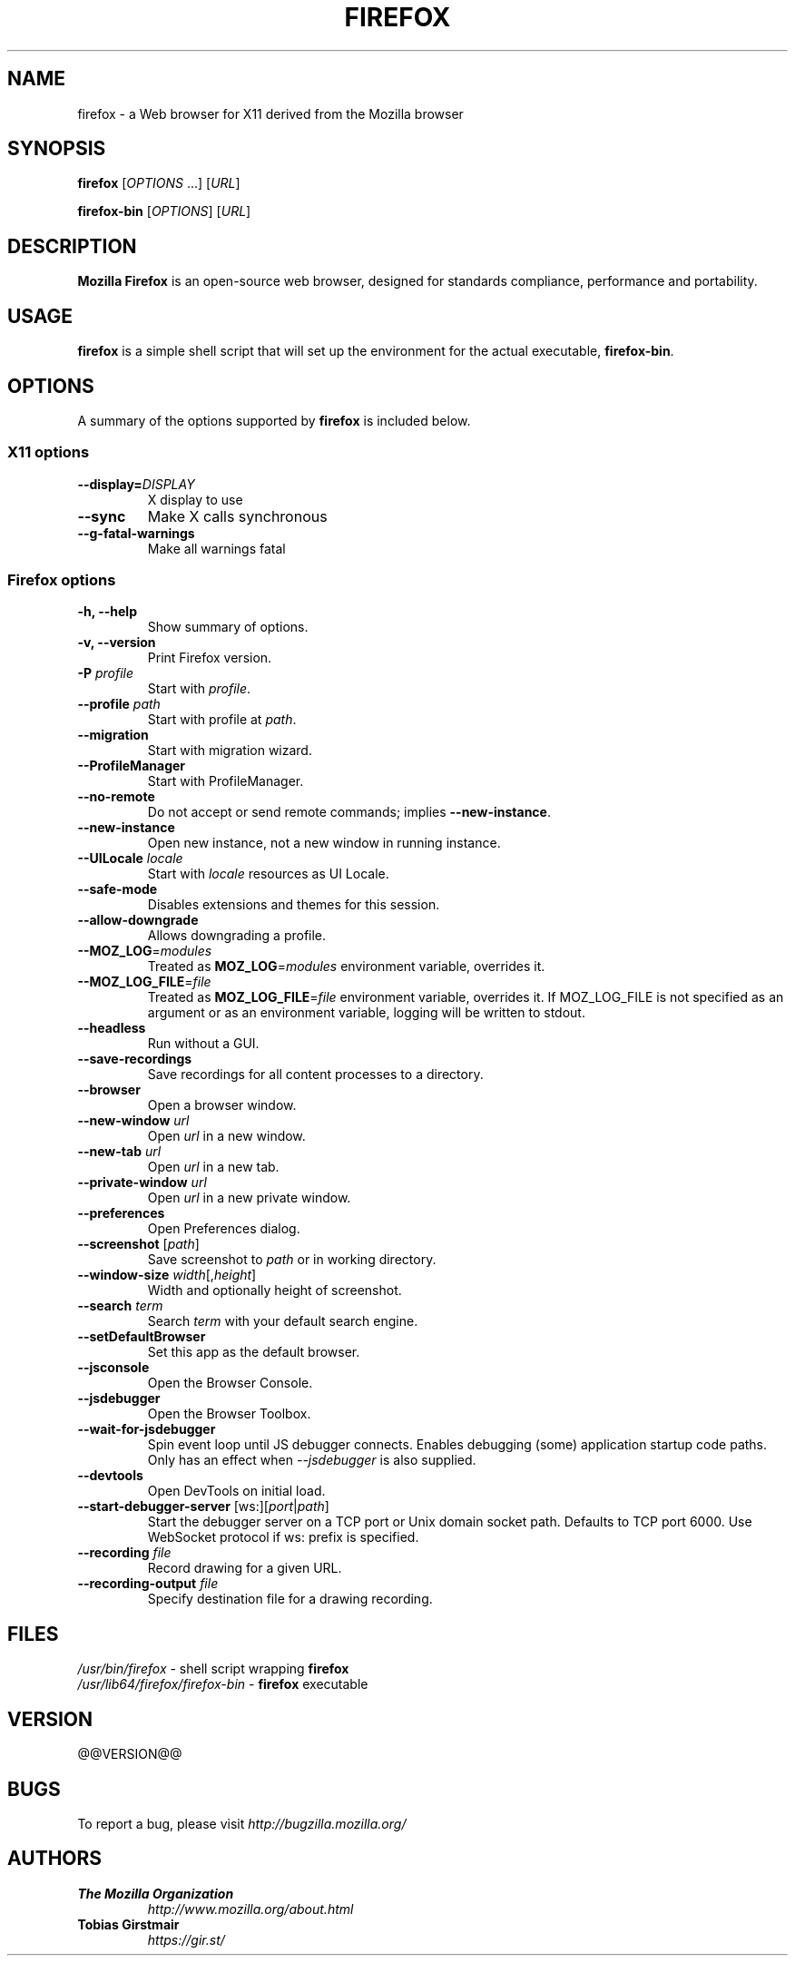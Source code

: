 .TH FIREFOX 1 "July 10, 2019" firefox "Linux User's Manual"
.SH NAME
firefox \- a Web browser for X11 derived from the Mozilla browser

.SH SYNOPSIS
.B firefox
[\fIOPTIONS\fR ...] [\fIURL\fR]

.B firefox-bin
[\fIOPTIONS\fR] [\fIURL\fR]

.SH DESCRIPTION
\fBMozilla Firefox\fR is an open-source web browser, designed for
standards compliance, performance and portability.

.SH USAGE
\fBfirefox\fR is a simple shell script that will set up the
environment for the actual executable, \fBfirefox-bin\fR.

.SH OPTIONS
A summary of the options supported by \fBfirefox\fR is included below.

.SS "X11 options"
.TP
.BI \-\-display= DISPLAY
X display to use
.TP
.B \--sync
Make X calls synchronous
.TP
.B \-\-g-fatal-warnings
Make all warnings fatal

.SS "Firefox options"
.TP
.B \-h, \--help
Show summary of options.
.TP
.B \-v, \--version
Print Firefox version.
.TP
\fB\-P\fR \fIprofile\fR
Start with \fIprofile\fR.
.TP
\fB\-\-profile\fR \fIpath\fR
Start with profile at \fIpath\fR.
.TP
\fB\-\-migration\fR
Start with migration wizard.
.TP
.B \-\-ProfileManager
Start with ProfileManager.
.TP
\fB\-\-no\-remote\fR
Do not accept or send remote commands; implies \fB--new-instance\fR.
.TP
\fB\-\-new\-instance\fR
Open new instance, not a new window in running instance.
.TP
\fB\-\-UILocale\fR \fIlocale\fR
Start with \fIlocale\fR resources as UI Locale.
.TP
\fB\-\-safe\-mode\fR
Disables extensions and themes for this session.
.TP
\fB\--allow-downgrade\fR
Allows downgrading a profile.                                              
.TP
\fB\--MOZ_LOG\fR=\fImodules\fR
Treated as \fBMOZ_LOG\fR=\fImodules\fR environment variable, overrides it.           
.TP
\fB\--MOZ_LOG_FILE\fR=\fIfile\fR
Treated as \fBMOZ_LOG_FILE\fR=\fIfile\fR environment variable, overrides it.  If
MOZ_LOG_FILE is not specified as an argument or as an environment variable,
logging will be written to stdout.
.TP
\fB\-\-headless\fR
Run without a GUI.
.TP
\fB\-\-save-recordings\fR
Save recordings for all content processes to a directory.
.TP
\fB\-\-browser\fR
Open a browser window.
.TP
\fB\-\-new-window\fR \fIurl\fR
Open \fIurl\fR in a new window.
.TP
\fB\-\-new-tab\fR \fIurl\fR
Open \fIurl\fR in a new tab.
.TP
\fB\-\-private-window\fR \fIurl\fR
Open \fIurl\fR in a new private window.
.TP
\fB\-\-preferences\fR
Open Preferences dialog.
.TP
\fB\-\-screenshot\fR [\fIpath\fR]
Save screenshot to \fIpath\fR or in working directory.
.TP
\fB\-\-window-size\fR \fIwidth\fR[,\fIheight\fR]
Width and optionally height of screenshot.
.TP
\fB\-\-search\fR \fIterm\fR
Search \fIterm\fR with your default search engine.
.TP
\fB\-\-setDefaultBrowser\fR
Set this app as the default browser.
.TP
\fB\-\-jsconsole\fR
Open the Browser Console.
.TP
\fB\-\-jsdebugger\fR
Open the Browser Toolbox.
.TP
\fB\-\-wait-for-jsdebugger\fR
Spin event loop until JS debugger connects.  Enables debugging (some) application startup code paths.  Only has an effect when \fI--jsdebugger\fR is also supplied.
.TP
\fB\-\-devtools\fR
Open DevTools on initial load.
.TP
\fB\-\-start-debugger-server\fR [ws:][\fIport\fR|\fIpath\fR]
Start the debugger server on a TCP port or Unix domain socket path. Defaults to TCP port 6000. Use WebSocket protocol if ws: prefix is specified.
.TP
\fB\-\-recording\fR \fIfile\fR
Record drawing for a given URL.
.TP
\fB\-\-recording-output\fR \fIfile\fR
Specify destination file for a drawing recording.

.SH FILES
\fI/usr/bin/firefox\fR - shell script wrapping
\fBfirefox\fR
.br
\fI/usr/lib64/firefox/firefox-bin\fR - \fBfirefox\fR
executable

.SH VERSION
@@VERSION@@

.SH BUGS
To report a bug, please visit \fIhttp://bugzilla.mozilla.org/\fR

.SH AUTHORS
.TP
.B The Mozilla Organization
.I http://www.mozilla.org/about.html
.TP
.B Tobias Girstmair
.I https://gir.st/
